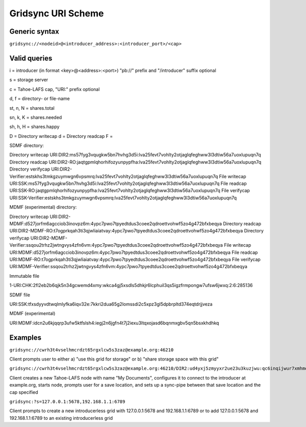 ===================
Gridsync URI Scheme
===================

Generic syntax
--------------

``gridsync://<nodeid>@<introducer_address>:<introducer_port>/<cap>``


Valid queries
-------------


i = introducer (in format <key>@<address>:<port>) "pb://" prefix and "/introducer" suffix optional

s = storage server

c = Tahoe-LAFS cap, "URI:" prefix optional

d, f = directory- or file-name

st, n, N = shares.total

sn, k, K = shares.needed

sh, h, H = shares.happy

D = Directory writecap
d = Directory readcap
F = 


SDMF directory:

Directory writecap  URI:DIR2:ms57fyg3vqugkw5bn7hvhg3d5i:lva25fevt7vohlty2otjaglqfeghww3l3dtiw56a7uoxlupuqn7q
Directory readcap   URI:DIR2-RO:jaqtgpmlqhorhifozyunpypfha:lva25fevt7vohlty2otjaglqfeghww3l3dtiw56a7uoxlupuqn7q
Directory verifycap URI:DIR2-Verifier:estskhs3tmkgzuymwgn6vpsmrq:lva25fevt7vohlty2otjaglqfeghww3l3dtiw56a7uoxlupuqn7q
File writecap       URI:SSK:ms57fyg3vqugkw5bn7hvhg3d5i:lva25fevt7vohlty2otjaglqfeghww3l3dtiw56a7uoxlupuqn7q
File readcap        URI:SSK-RO:jaqtgpmlqhorhifozyunpypfha:lva25fevt7vohlty2otjaglqfeghww3l3dtiw56a7uoxlupuqn7q
File verifycap      URI:SSK-Verifier:estskhs3tmkgzuymwgn6vpsmrq:lva25fevt7vohlty2otjaglqfeghww3l3dtiw56a7uoxlupuqn7q


MDMF (experimental) directory:

Directory writecap  URI:DIR2-MDMF:d527jorfm6agcciob3inovpz6m:4ypc7pwo7tpyedtdus3coee2qdroettvohwf5zo4g472bfxbeqya
Directory readcap   URI:DIR2-MDMF-RO:t7ogprkqah3ti3qjwliaiatvay:4ypc7pwo7tpyedtdus3coee2qdroettvohwf5zo4g472bfxbeqya
Directory verifycap URI:DIR2-MDMF-Verifier:ssqou2trhz2jwtngvys4zfn6vm:4ypc7pwo7tpyedtdus3coee2qdroettvohwf5zo4g472bfxbeqya
File writecap       URI:MDMF:d527jorfm6agcciob3inovpz6m:4ypc7pwo7tpyedtdus3coee2qdroettvohwf5zo4g472bfxbeqya
File readcap        URI:MDMF-RO:t7ogprkqah3ti3qjwliaiatvay:4ypc7pwo7tpyedtdus3coee2qdroettvohwf5zo4g472bfxbeqya
File verifycap      URI:MDMF-Verifier:ssqou2trhz2jwtngvys4zfn6vm:4ypc7pwo7tpyedtdus3coee2qdroettvohwf5zo4g472bfxbeqya


Immutable file

1-URI:CHK:2fl2eb2b6qjk5n34gcwemd4xmy:wkca4gj5xsdls5dhkjr6lcphuil3qs5igzfrmpongw7ufsw6jwxq:2:6:285136


SDMF file

URI:SSK:tfxsdyyvdtwqlmlyfka6iqv32e:7kkri2dua65g2lomssdi2c5xpz3gl5dpbrpltd374eqtdrjjveza

MDMF (experimental)

URI:MDMF:idcn2u6kjqqrp3ufw5ktfslsh4:iegj2n6jgfn4t7j2iexu3ltqxojasd6bqnmxgbv5qn5bsxkhdhkq












Examples
--------

``gridsync://cwrh3t4vselhmcrdzt65rgxlcw5s3zaz@example.org:46210``

Client prompts user to either a) "use this grid for storage" or b) "share storage space with this grid"

``gridsync://cwrh3t4vselhmcrdzt65rgxlcw5s3zaz@example.org:46210/DIR2:ud4yxj5zmyyxr2ue23u3kuzjwu:qc6inqijwur7xmhmovh7iovwmwykok6ibtefkpbhbe2inktytnma?d=My+Documents``

Client creates a new Tahoe-LAFS node with name "My Documents", configures it to connect to the introducer at example.org, starts node, prompts user for a save location, and sets up a sync-pipe between that save location and the cap specified

``gridsync:?s=127.0.0.1:5678,192.168.1.1:6789``

Client prompts to create a new introducerless grid with 127.0.0.1:5678 and 192.168.1.1:6789 or to add 127.0.0.1:5678 and 192.168.1.1:6789 to an existing introducerless grid
